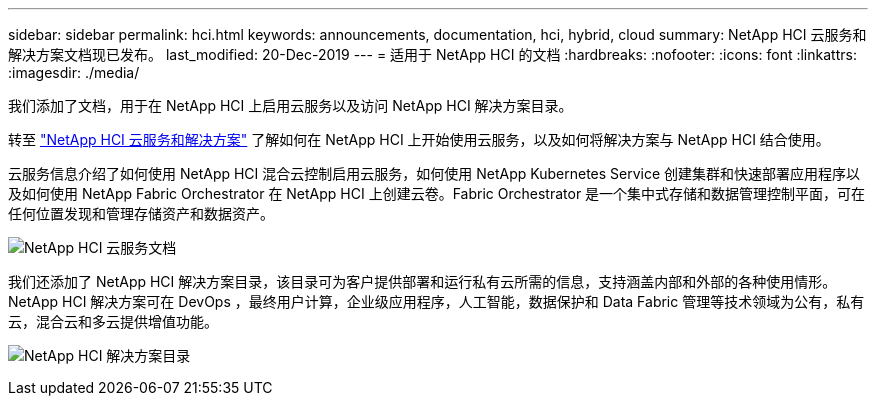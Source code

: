 ---
sidebar: sidebar 
permalink: hci.html 
keywords: announcements, documentation, hci, hybrid, cloud 
summary: NetApp HCI 云服务和解决方案文档现已发布。 
last_modified: 20-Dec-2019 
---
= 适用于 NetApp HCI 的文档
:hardbreaks:
:nofooter: 
:icons: font
:linkattrs: 
:imagesdir: ./media/


[role="lead"]
我们添加了文档，用于在 NetApp HCI 上启用云服务以及访问 NetApp HCI 解决方案目录。

转至 https://docs.netapp.com/us-en/hci/index.html["NetApp HCI 云服务和解决方案"] 了解如何在 NetApp HCI 上开始使用云服务，以及如何将解决方案与 NetApp HCI 结合使用。

云服务信息介绍了如何使用 NetApp HCI 混合云控制启用云服务，如何使用 NetApp Kubernetes Service 创建集群和快速部署应用程序以及如何使用 NetApp Fabric Orchestrator 在 NetApp HCI 上创建云卷。Fabric Orchestrator 是一个集中式存储和数据管理控制平面，可在任何位置发现和管理存储资产和数据资产。

image:hci_cloudservices.gif["NetApp HCI 云服务文档"]

我们还添加了 NetApp HCI 解决方案目录，该目录可为客户提供部署和运行私有云所需的信息，支持涵盖内部和外部的各种使用情形。NetApp HCI 解决方案可在 DevOps ，最终用户计算，企业级应用程序，人工智能，数据保护和 Data Fabric 管理等技术领域为公有，私有云，混合云和多云提供增值功能。

image:hci_solutions_catalog.gif["NetApp HCI 解决方案目录"]
